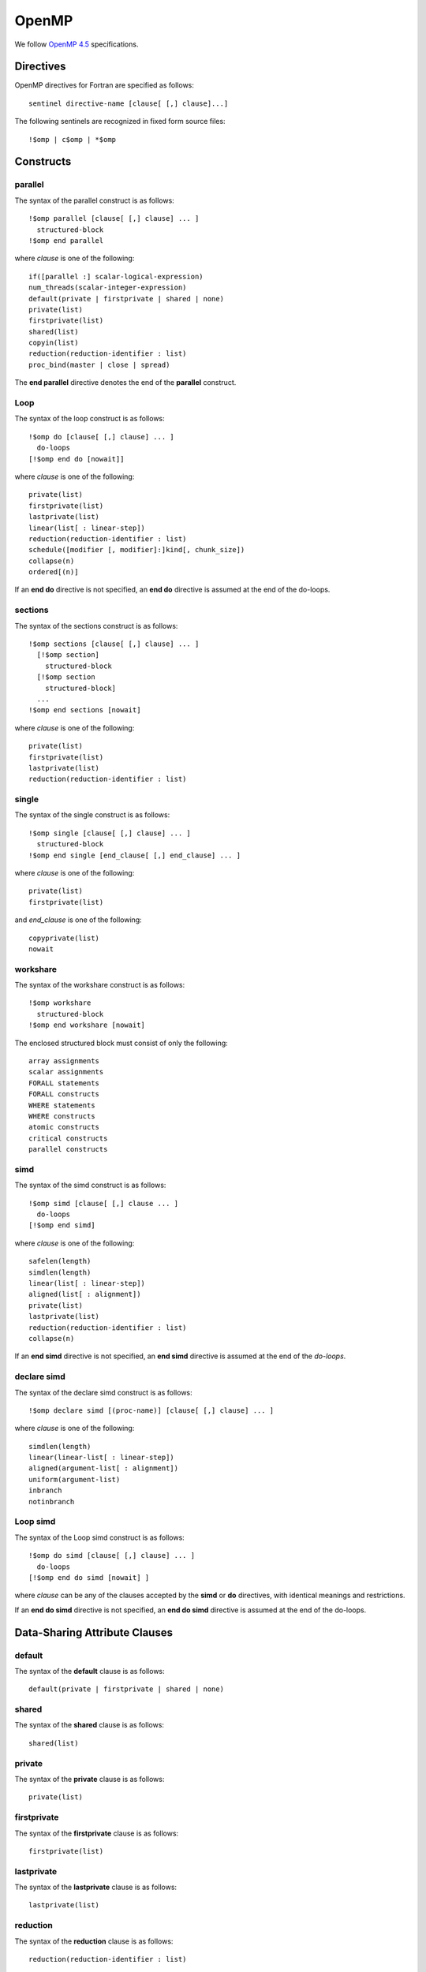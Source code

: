 OpenMP
******

We follow `OpenMP 4.5`_ specifications.

.. _OpenMP 4.5: http://www.openmp.org/wp-content/uploads/openmp-4.5.pdf

Directives
^^^^^^^^^^

OpenMP directives for Fortran are specified as follows::

  sentinel directive-name [clause[ [,] clause]...]

The following sentinels are recognized in fixed form source files::

  !$omp | c$omp | *$omp

Constructs
^^^^^^^^^^

parallel
________

The syntax of the parallel construct is as follows::

  !$omp parallel [clause[ [,] clause] ... ]
    structured-block
  !$omp end parallel

where *clause* is one of the following::

  if([parallel :] scalar-logical-expression)
  num_threads(scalar-integer-expression)
  default(private | firstprivate | shared | none)
  private(list)
  firstprivate(list)
  shared(list)
  copyin(list)
  reduction(reduction-identifier : list)
  proc_bind(master | close | spread)

The **end parallel** directive denotes the end of the **parallel** construct.

.. todo:: add restrictions (page 49)

Loop
____

The syntax of the loop construct is as follows::

  !$omp do [clause[ [,] clause] ... ]
    do-loops
  [!$omp end do [nowait]]

where *clause* is one of the following::

  private(list)
  firstprivate(list)
  lastprivate(list)
  linear(list[ : linear-step])
  reduction(reduction-identifier : list)
  schedule([modifier [, modifier]:]kind[, chunk_size])
  collapse(n)
  ordered[(n)]

If an **end do** directive is not specified, an **end do** directive is assumed at the end of the do-loops.

sections
________

The syntax of the sections construct is as follows::

  !$omp sections [clause[ [,] clause] ... ]
    [!$omp section]
      structured-block
    [!$omp section
      structured-block]
    ...
  !$omp end sections [nowait]

where *clause* is one of the following::

  private(list)
  firstprivate(list)
  lastprivate(list)
  reduction(reduction-identifier : list)

single
______

The syntax of the single construct is as follows::

  !$omp single [clause[ [,] clause] ... ]
    structured-block
  !$omp end single [end_clause[ [,] end_clause] ... ]

where *clause* is one of the following::

  private(list)
  firstprivate(list)

and *end_clause* is one of the following::

  copyprivate(list)
  nowait

workshare
_________

The syntax of the workshare construct is as follows::

  !$omp workshare
    structured-block
  !$omp end workshare [nowait]

The enclosed structured block must consist of only the following::

  array assignments
  scalar assignments
  FORALL statements
  FORALL constructs
  WHERE statements
  WHERE constructs
  atomic constructs
  critical constructs
  parallel constructs

simd
____

The syntax of the simd construct is as follows::

  !$omp simd [clause[ [,] clause ... ]
    do-loops
  [!$omp end simd]

where *clause* is one of the following::

  safelen(length)
  simdlen(length)
  linear(list[ : linear-step])
  aligned(list[ : alignment])
  private(list)
  lastprivate(list)
  reduction(reduction-identifier : list)
  collapse(n)

If an **end simd** directive is not specified, an **end simd** directive is assumed at the end of the *do-loops*.

declare simd
____________

The syntax of the declare simd construct is as follows::

  !$omp declare simd [(proc-name)] [clause[ [,] clause] ... ]

where *clause* is one of the following::

  simdlen(length)
  linear(linear-list[ : linear-step])
  aligned(argument-list[ : alignment])
  uniform(argument-list)
  inbranch
  notinbranch

Loop simd
_________

The syntax of the Loop simd construct is as follows::

  !$omp do simd [clause[ [,] clause] ... ]
    do-loops
  [!$omp end do simd [nowait] ]

where *clause* can be any of the clauses accepted by the **simd** or **do** directives, with identical meanings and restrictions.

If an **end do simd** directive is not specified, an **end do simd** directive is assumed at the end of the do-loops.

.. todo:: finish the specs and add more details.

Data-Sharing Attribute Clauses
^^^^^^^^^^^^^^^^^^^^^^^^^^^^^^

default
_______

The syntax of the **default** clause is as follows::

  default(private | firstprivate | shared | none)

shared
_______

The syntax of the **shared** clause is as follows::

  shared(list)

private
_______

The syntax of the **private** clause is as follows::

  private(list)

firstprivate
____________

The syntax of the **firstprivate** clause is as follows::

  firstprivate(list)

lastprivate
___________

The syntax of the **lastprivate** clause is as follows::

  lastprivate(list)

reduction
_________

The syntax of the **reduction** clause is as follows::

  reduction(reduction-identifier : list)

linear
______

The syntax of the **linear** clause is as follows::

  linear(linear-list[ : linear-step])

where *linear-list* is one of the following::

  list
  modifier(list)

where *modifier* is one of the following::

  val

Data Copying Clauses
^^^^^^^^^^^^^^^^^^^^

copyin
______

The syntax of the **copyin** clause is as follows::

  copyin(list)

copyprivate
___________

The syntax of the **copyprivate** clause is as follows::

  copyprivate(list)

Data-mapping Attribute Rules and Clauses
^^^^^^^^^^^^^^^^^^^^^^^^^^^^^^^^^^^^^^^^

map
___

The syntax of the *map* clause is as follows::

  map([ [map-type-modifier[,]] map-type : ] list)

where *map-type* is one of the following::

  to
  from
  tofrom
  alloc
  release
  delete

and *map-type-modifier* is **always**.

defaultmap
__________

The syntax of the *defaultmap* clause is as follows::

  defaultmap(tofrom:scalar)

declare reduction Directive
^^^^^^^^^^^^^^^^^^^^^^^^^^^

The syntax of the *declare reduction* directive is as follows::

  !$omp declare reduction(reduction-identifier : type-list : combiner)
  [initializer-clause]

where:

1. *reduction-identifier* is either a base language identifier, or a user-defined operator, or one of the following operators: **+**, **-**, ***** , **.and.**, **.or.**, **.eqv.**, **.neqv.**, or one of the following intrinsic procedure names: **max**, **min**, **iand**, **ior**, **ieor**.
2. *type-list* is a list of type specifiers
3. *combiner* is either an assignment statement or a subroutine name followed by an argument list
4. *initializer-clause* is **initializer** (*initializer-expr*), where *initializer-expr* is **omp_priv** = *expression* or *subroutine-name* (*argument-list*)

